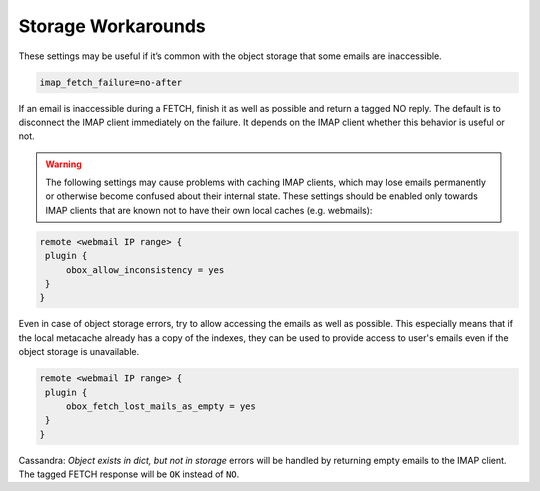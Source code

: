 .. _storage_workarounds:

=========================
Storage Workarounds
=========================

These settings may be useful if it’s common with the object storage that some emails are inaccessible.

.. code-block:: none

   imap_fetch_failure=no-after

If an email is inaccessible during a FETCH, finish it as well as possible and return a tagged NO reply. The default is to disconnect the IMAP client immediately on the failure. It depends on the IMAP client whether this behavior is useful or not.


.. WARNING::  The following settings may cause problems with caching IMAP clients, which may lose emails permanently or otherwise become confused about their internal state. These settings should be enabled only towards IMAP clients that are known not to have their own local caches (e.g. webmails):

.. code-block:: none

   remote <webmail IP range> {
    plugin {
        obox_allow_inconsistency = yes
    }
   }

Even in case of object storage errors, try to allow accessing the emails as well as possible. This especially means that if the local metacache already has a copy of the indexes, they can be used to provide access to user's emails even if the object storage is unavailable.

.. code-block:: none

   remote <webmail IP range> {
    plugin {
        obox_fetch_lost_mails_as_empty = yes
    }
   }

Cassandra: `Object exists in dict, but not in storage` errors will be handled by returning empty emails to the IMAP client. The tagged FETCH response will be ``OK`` instead of ``NO``.